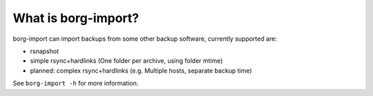 What is borg-import?
====================

borg-import can import backups from some other backup software, currently supported are:

- rsnapshot
- simple rsync+hardlinks (One folder per archive, using folder mtime)
- planned: complex rsync+hardlinks (e.g. Multiple hosts, separate backup time)

See ``borg-import -h`` for more information.
